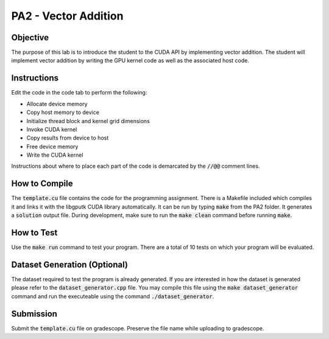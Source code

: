 PA2 - Vector Addition
=====================

Objective
^^^^^^^^^
The purpose of this lab is to introduce the student to the CUDA API by implementing vector addition. The student will implement vector addition by writing the GPU kernel code as well as the associated host code.

Instructions
^^^^^^^^^^^^^
Edit the code in the code tab to perform the following:

* Allocate device memory
* Copy host memory to device
* Initialize thread block and kernel grid dimensions
* Invoke CUDA kernel
* Copy results from device to host
* Free device memory
* Write the CUDA kernel

Instructions about where to place each part of the code is demarcated by the :code:`//@@` comment lines.

How to Compile
^^^^^^^^^^^^^^
The :code:`template.cu` file contains the code for the programming assignment. There is a Makefile included which compiles it and links it with the libgputk CUDA library automatically. It can be run by typing :code:`make` from the PA2 folder. It generates a :code:`solution` output file. During development, make sure to run the :code:`make clean` command before running :code:`make`.

How to Test
^^^^^^^^^^^
Use the :code:`make run` command to test your program. There are a total of 10 tests on which your program will be evaluated.

Dataset Generation (Optional)
^^^^^^^^^^^^^^^^^^^^^^^^^^^^^
The dataset required to test the program is already generated. If you are interested in how the dataset is generated please refer to the :code:`dataset_generator.cpp` file. You may compile this file using the :code:`make dataset_generator` command and run the executeable using the command :code:`./dataset_generator`.

Submission
^^^^^^^^^^
Submit the :code:`template.cu` file on gradescope. Preserve the file name while uploading to gradescope.